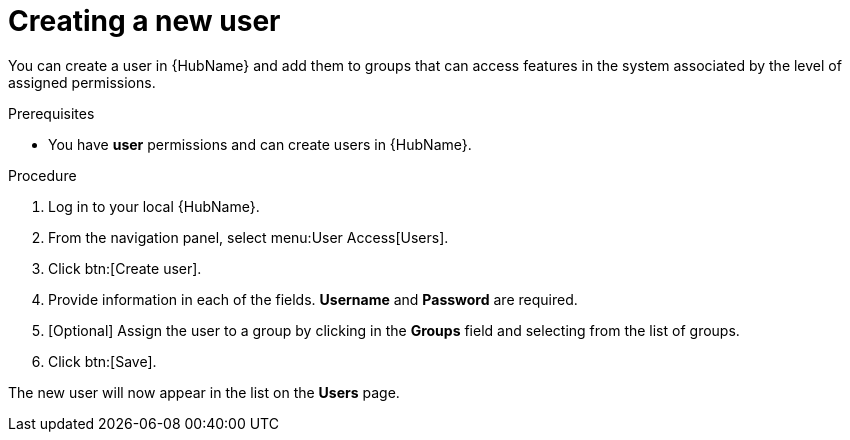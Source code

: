 // Module included in the following assemblies:
// obtaining-token/master.adoc
[id="proc-create-users"]

= Creating a new user

You can create a user in {HubName} and add them to groups that can access features in the system associated by the level of assigned permissions.

.Prerequisites

* You have *user* permissions and can create users in {HubName}.

.Procedure
. Log in to your local {HubName}.
. From the navigation panel, select menu:User Access[Users].
. Click btn:[Create user].
. Provide information in each of the fields. *Username* and *Password* are required.
. [Optional] Assign the user to a group by clicking in the *Groups* field and selecting from the list of groups.
. Click btn:[Save].

The new user will now appear in the list on the *Users* page.
